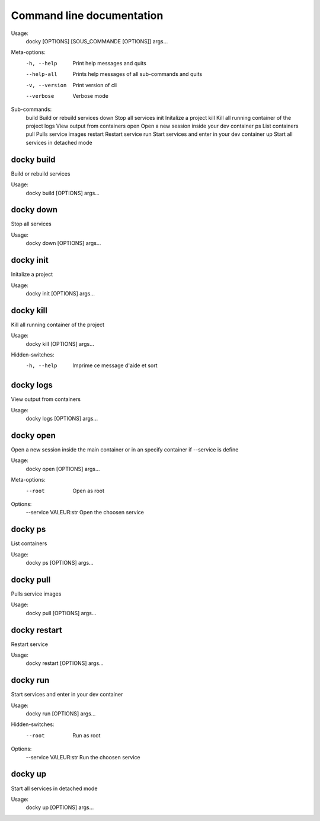 Command line documentation
============================

Usage:
    docky [OPTIONS] [SOUS_COMMANDE [OPTIONS]] args...

Meta-options:
    -h, --help         Print help messages and quits
    --help-all         Prints help messages of all sub-commands and quits
    -v, --version      Print version of cli
    --verbose          Verbose mode

Sub-commands:
    build              Build or rebuild services
    down               Stop all services
    init               Initalize a project
    kill               Kill all running container of the project
    logs               View output from containers
    open               Open a new session inside your dev container
    ps                 List containers
    pull               Pulls service images
    restart            Restart service
    run                Start services and enter in your dev container
    up                 Start all services in detached mode

docky build
------------

Build or rebuild services

Usage:
    docky build [OPTIONS] args...


docky down
-----------

Stop all services

Usage:
    docky down [OPTIONS] args...


docky init
-----------

Initalize a project

Usage:
    docky init [OPTIONS] args...


docky kill
-----------

Kill all running container of the project

Usage:
    docky kill [OPTIONS] args...

Hidden-switches:
    -h, --help      Imprime ce message d'aide et sort


docky logs
-----------

View output from containers

Usage:
    docky logs [OPTIONS] args...


docky open
----------

Open a new session inside the main container or in an specify container if --service is define

Usage:
    docky open [OPTIONS] args...

Meta-options:
    --root                    Open as root

Options:
    --service VALEUR:str      Open the choosen service


docky ps
---------

List containers

Usage:
    docky ps [OPTIONS] args...


docky pull
-----------

Pulls service images

Usage:
    docky pull [OPTIONS] args...


docky restart
--------------

Restart service

Usage:
    docky restart [OPTIONS] args...


docky run
---------

Start services and enter in your dev container

Usage:
    docky run [OPTIONS] args...

Hidden-switches:
    --root                    Run as root

Options:
    --service VALEUR:str      Run the choosen service


docky up
--------

Start all services in detached mode

Usage:
    docky up [OPTIONS] args...
